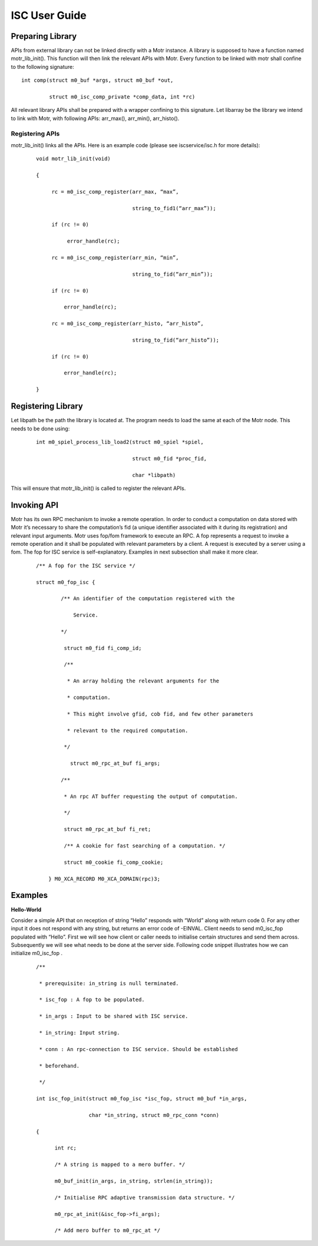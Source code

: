 ================
ISC User Guide
================

******************
Preparing Library
******************

APIs from external library can not be linked directly with a Motr instance. A library is supposed to have a function named motr_lib_init(). This function will then link the relevant APIs with Motr. Every function to be linked with motr shall confine to the following signature:

::

 int comp(struct m0_buf *args, struct m0_buf *out,

          struct m0_isc_comp_private *comp_data, int *rc)

All relevant library APIs shall be prepared with a wrapper confining to this signature. Let libarray be the library we intend to link with Motr, with following APIs: arr_max(), arr_min(), arr_histo().

Registering APIs
=================

motr_lib_init() links all the APIs. Here is an example code (please see iscservice/isc.h for more details):

  ::

   void motr_lib_init(void)

   {

        rc = m0_isc_comp_register(arr_max, “max”,

                                  string_to_fid1(“arr_max”));

        if (rc != 0)

             error_handle(rc);

        rc = m0_isc_comp_register(arr_min, “min”,

                                  string_to_fid(“arr_min”));

        if (rc != 0)

            error_handle(rc);

        rc = m0_isc_comp_register(arr_histo, “arr_histo”,

                                  string_to_fid(“arr_histo”));

        if (rc != 0)

            error_handle(rc);

   }
   
   
*******************
Registering Library
*******************

Let libpath be the path the library is located at. The program needs to load the same at each of the Motr node. This needs to be done using:

  ::

   int m0_spiel_process_lib_load2(struct m0_spiel *spiel,

                                  struct m0_fid *proc_fid,

                                  char *libpath)

This will ensure that motr_lib_init() is called to register the relevant APIs.

***************
Invoking API
***************

Motr has its own RPC mechanism to invoke a remote operation. In order to conduct a computation on data stored with Motr it’s necessary to share the computation’s fid (a unique identifier associated with it during its registration) and relevant input arguments. Motr uses fop/fom framework to execute an RPC. A fop represents a request to invoke a remote operation and it shall be populated with relevant parameters by a client. A request is executed by a server using a fom. The fop for ISC service is self-explanatory. Examples in next subsection shall make it more clear.

  ::

   /** A fop for the ISC service */

   struct m0_fop_isc {

           /** An identifier of the computation registered with the

               Service.

           */

            struct m0_fid fi_comp_id;

            /**

             * An array holding the relevant arguments for the

             * computation.

             * This might involve gfid, cob fid, and few other parameters

             * relevant to the required computation.

            */

              struct m0_rpc_at_buf fi_args;

           /**

            * An rpc AT buffer requesting the output of computation.

            */

            struct m0_rpc_at_buf fi_ret;

            /** A cookie for fast searching of a computation. */

            struct m0_cookie fi_comp_cookie;

       } M0_XCA_RECORD M0_XCA_DOMAIN(rpc)3;

************
Examples
************

**Hello-World**

Consider a simple API that on reception of string “Hello” responds with “World” along with return code 0. For any other input it does not respond with any string, but returns an error code of -EINVAL. Client needs to send m0_isc_fop populated with “Hello”. First we will see how client or caller needs to initialise certain structures and send them across. Subsequently we will see what needs to be done at the server side. Following code snippet illustrates how we can initialize m0_isc_fop .

   ::

    /**

     * prerequisite: in_string is null terminated.

     * isc_fop : A fop to be populated.

     * in_args : Input to be shared with ISC service.

     * in_string: Input string.

     * conn : An rpc-connection to ISC service. Should be established

     * beforehand.

     */

    int isc_fop_init(struct m0_fop_isc *isc_fop, struct m0_buf *in_args,

                     char *in_string, struct m0_rpc_conn *conn)

    {

          int rc;

          /* A string is mapped to a mero buffer. */

          m0_buf_init(in_args, in_string, strlen(in_string));

          /* Initialise RPC adaptive transmission data structure. */

          m0_rpc_at_init(&isc_fop->fi_args);

          /* Add mero buffer to m0_rpc_at */
